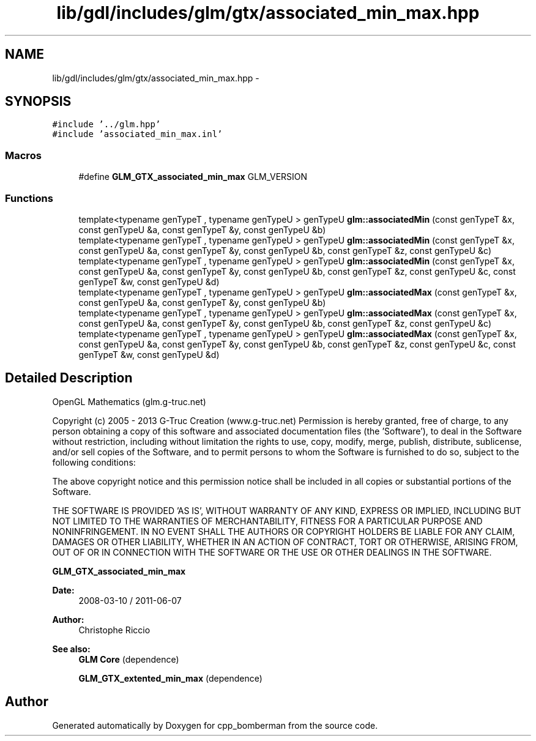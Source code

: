 .TH "lib/gdl/includes/glm/gtx/associated_min_max.hpp" 3 "Sun Jun 7 2015" "Version 0.42" "cpp_bomberman" \" -*- nroff -*-
.ad l
.nh
.SH NAME
lib/gdl/includes/glm/gtx/associated_min_max.hpp \- 
.SH SYNOPSIS
.br
.PP
\fC#include '\&.\&./glm\&.hpp'\fP
.br
\fC#include 'associated_min_max\&.inl'\fP
.br

.SS "Macros"

.in +1c
.ti -1c
.RI "#define \fBGLM_GTX_associated_min_max\fP   GLM_VERSION"
.br
.in -1c
.SS "Functions"

.in +1c
.ti -1c
.RI "template<typename genTypeT , typename genTypeU > genTypeU \fBglm::associatedMin\fP (const genTypeT &x, const genTypeU &a, const genTypeT &y, const genTypeU &b)"
.br
.ti -1c
.RI "template<typename genTypeT , typename genTypeU > genTypeU \fBglm::associatedMin\fP (const genTypeT &x, const genTypeU &a, const genTypeT &y, const genTypeU &b, const genTypeT &z, const genTypeU &c)"
.br
.ti -1c
.RI "template<typename genTypeT , typename genTypeU > genTypeU \fBglm::associatedMin\fP (const genTypeT &x, const genTypeU &a, const genTypeT &y, const genTypeU &b, const genTypeT &z, const genTypeU &c, const genTypeT &w, const genTypeU &d)"
.br
.ti -1c
.RI "template<typename genTypeT , typename genTypeU > genTypeU \fBglm::associatedMax\fP (const genTypeT &x, const genTypeU &a, const genTypeT &y, const genTypeU &b)"
.br
.ti -1c
.RI "template<typename genTypeT , typename genTypeU > genTypeU \fBglm::associatedMax\fP (const genTypeT &x, const genTypeU &a, const genTypeT &y, const genTypeU &b, const genTypeT &z, const genTypeU &c)"
.br
.ti -1c
.RI "template<typename genTypeT , typename genTypeU > genTypeU \fBglm::associatedMax\fP (const genTypeT &x, const genTypeU &a, const genTypeT &y, const genTypeU &b, const genTypeT &z, const genTypeU &c, const genTypeT &w, const genTypeU &d)"
.br
.in -1c
.SH "Detailed Description"
.PP 
OpenGL Mathematics (glm\&.g-truc\&.net)
.PP
Copyright (c) 2005 - 2013 G-Truc Creation (www\&.g-truc\&.net) Permission is hereby granted, free of charge, to any person obtaining a copy of this software and associated documentation files (the 'Software'), to deal in the Software without restriction, including without limitation the rights to use, copy, modify, merge, publish, distribute, sublicense, and/or sell copies of the Software, and to permit persons to whom the Software is furnished to do so, subject to the following conditions:
.PP
The above copyright notice and this permission notice shall be included in all copies or substantial portions of the Software\&.
.PP
THE SOFTWARE IS PROVIDED 'AS IS', WITHOUT WARRANTY OF ANY KIND, EXPRESS OR IMPLIED, INCLUDING BUT NOT LIMITED TO THE WARRANTIES OF MERCHANTABILITY, FITNESS FOR A PARTICULAR PURPOSE AND NONINFRINGEMENT\&. IN NO EVENT SHALL THE AUTHORS OR COPYRIGHT HOLDERS BE LIABLE FOR ANY CLAIM, DAMAGES OR OTHER LIABILITY, WHETHER IN AN ACTION OF CONTRACT, TORT OR OTHERWISE, ARISING FROM, OUT OF OR IN CONNECTION WITH THE SOFTWARE OR THE USE OR OTHER DEALINGS IN THE SOFTWARE\&.
.PP
\fBGLM_GTX_associated_min_max\fP
.PP
\fBDate:\fP
.RS 4
2008-03-10 / 2011-06-07 
.RE
.PP
\fBAuthor:\fP
.RS 4
Christophe Riccio
.RE
.PP
\fBSee also:\fP
.RS 4
\fBGLM Core\fP (dependence) 
.PP
\fBGLM_GTX_extented_min_max\fP (dependence) 
.RE
.PP

.SH "Author"
.PP 
Generated automatically by Doxygen for cpp_bomberman from the source code\&.
